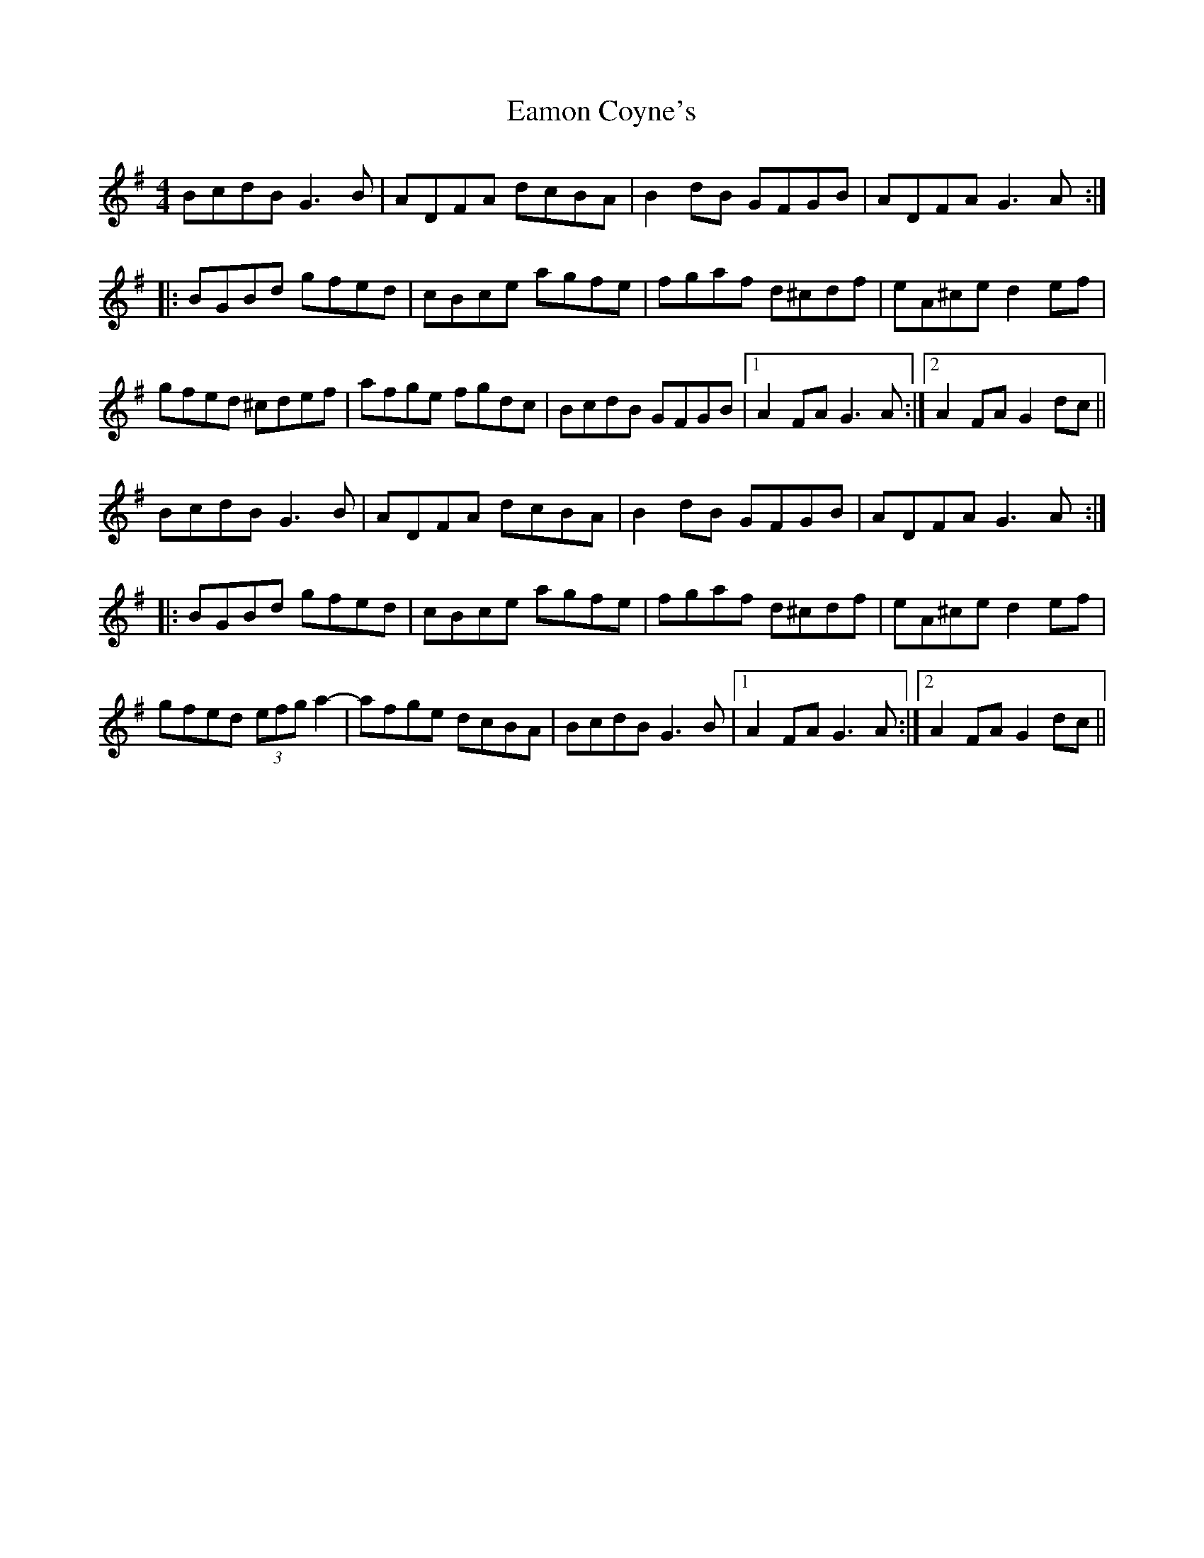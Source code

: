 X: 11324
T: Eamon Coyne's
R: reel
M: 4/4
K: Gmajor
BcdB G3B|ADFA dcBA|B2dB GFGB|ADFA G3A:|
|:BGBd gfed|cBce agfe|fgaf d^cdf|eA^ce d2ef|
gfed ^cdef|afge fgdc|BcdB GFGB|1 A2FA G3 A:|2 A2FA G2dc||
BcdB G3B|ADFA dcBA|B2dB GFGB|ADFA G3A:|
|:BGBd gfed|cBce agfe|fgaf d^cdf|eA^ce d2ef|
gfed (3efg a2-|-afge dcBA|BcdB G3B|1 A2FA G3 A:|2 A2FA G2dc||

